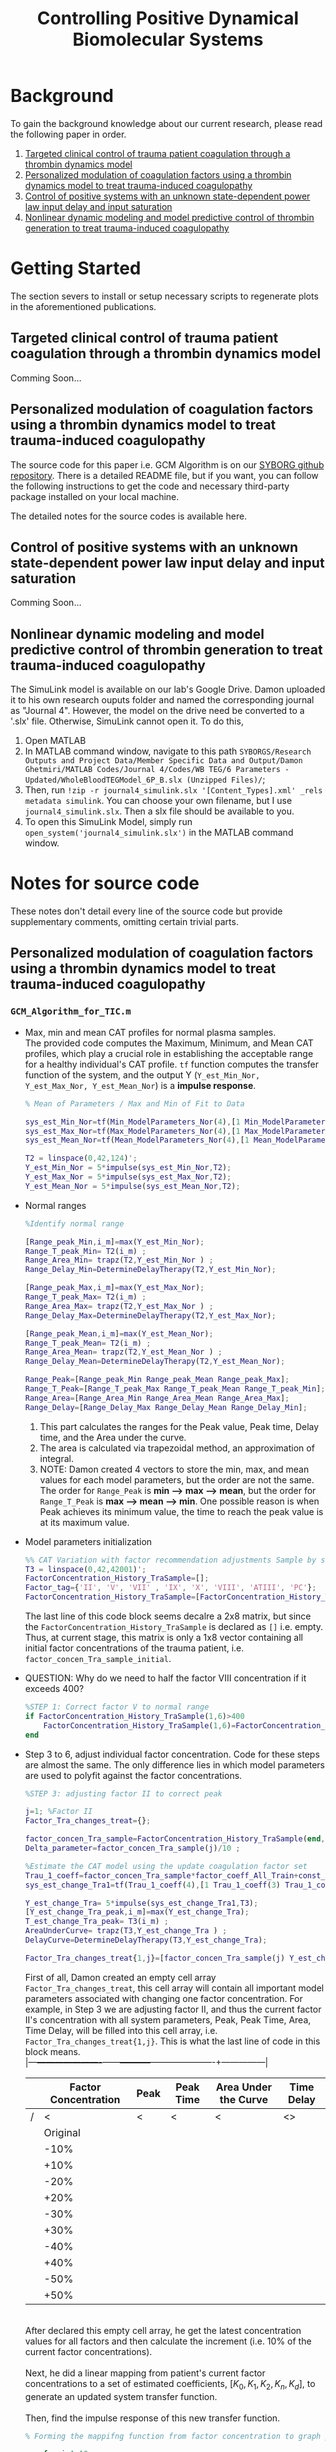 #+title: Controlling Positive Dynamical Biomolecular Systems

* Background
To gain the background knowledge about our current research, please read the following paper in order.
1. [[https:www.science.org/doi/10.1126/scitranslmed.aaf5045][Targeted clinical control of trauma patient coagulation through a thrombin dynamics model]]
2. [[https://www.nature.com/articles/s41540-021-00202-9][Personalized modulation of coagulation factors using a thrombin dynamics model to treat trauma-induced coagulopathy]]
3. [[https:www.sciencedirect.com/science/article/abs/pii/S0005109823000031?via%3Dihub][Control of positive systems with an unknown state-dependent power law input delay and input saturation]]
4. [[https:onlinelibrary.wiley.com/doi/10.1002/rnc.5963][Nonlinear dynamic modeling and model predictive control of thrombin generation to treat trauma-induced coagulopathy]]
* Getting Started
The section severs to install or setup necessary scripts to regenerate plots in the aforementioned publications.
** Targeted clinical control of trauma patient coagulation through a thrombin dynamics model
Comming Soon...
** Personalized modulation of coagulation factors using a thrombin dynamics model to treat trauma-induced coagulopathy
The source code for this paper i.e. GCM Algorithm is on our [[https://github.com/SYBORGS-Lab/GCM-Algorithm][SYBORG github repository]]. There is a detailed README file, but if you want, you can follow the following instructions to get the code and necessary third-party package installed on your local machine.

The detailed notes for the source codes is available here.
** Control of positive systems with an unknown state-dependent power law input delay and input saturation
Comming Soon...
** Nonlinear dynamic modeling and model predictive control of thrombin generation to treat trauma-induced coagulopathy
The SimuLink model is available on our lab's Google Drive. Damon uploaded it to his own research ouputs folder and named the corresponding journal as "Journal 4". However, the model on the drive need be converted to a '.slx' file. Otherwise, SimuLink cannot open it. To do this,
1. Open MATLAB
2. In MATLAB command window, navigate to this path =SYBORGS/Research Outputs and Project Data/Member Specific Data and Output/Damon Ghetmiri/MATLAB Codes/Journal 4/Codes/WB TEG/6 Parameters - Updated/WholeBloodTEGModel_6P_B.slx (Unzipped Files)/=;
3. Then, run =!zip -r journal4_simulink.slx '[Content_Types].xml' _rels metadata simulink=. You can choose your own filename, but I use =journal4_simulink.slx=. Then a slx file should be available to you.
4. To open this SimuLink Model, simply run =open_system('journal4_simulink.slx')= in the MATLAB command window.
* Notes for source code
These notes don't detail every line of the source code but provide supplementary comments, omitting certain trivial parts.
** Personalized modulation of coagulation factors using a thrombin dynamics model to treat trauma-induced coagulopathy
*** =GCM_Algorithm_for_TIC.m=
- Max, min and mean CAT profiles for normal plasma samples.\\
  The provided code computes the Maximum, Minimum, and Mean CAT profiles, which play a crucial role in establishing the acceptable range for a healthy individual's CAT profile. =tf= function computes the transfer function of the system, and the output Y (=Y_est_Min_Nor, Y_est_Max_Nor, Y_est_Mean_Nor=) is a *impulse response*.
  #+begin_src matlab
% Mean of Parameters / Max and Min of Fit to Data

sys_est_Min_Nor=tf(Min_ModelParameters_Nor(4),[1 Min_ModelParameters_Nor(3) Min_ModelParameters_Nor(2) Min_ModelParameters_Nor(1)],'InputDelay',Min_ModelParameters_Nor(5));
sys_est_Max_Nor=tf(Max_ModelParameters_Nor(4),[1 Max_ModelParameters_Nor(3) Max_ModelParameters_Nor(2) Max_ModelParameters_Nor(1)],'InputDelay',Max_ModelParameters_Nor(5));
sys_est_Mean_Nor=tf(Mean_ModelParameters_Nor(4),[1 Mean_ModelParameters_Nor(3) Mean_ModelParameters_Nor(2) Mean_ModelParameters_Nor(1)],'InputDelay',Mean_ModelParameters_Nor(5));

T2 = linspace(0,42,124)';
Y_est_Min_Nor = 5*impulse(sys_est_Min_Nor,T2);
Y_est_Max_Nor = 5*impulse(sys_est_Max_Nor,T2);
Y_est_Mean_Nor = 5*impulse(sys_est_Mean_Nor,T2);
  #+end_src

- Normal ranges
  #+begin_src matlab
%Identify normal range

[Range_peak_Min,i_m]=max(Y_est_Min_Nor);
Range_T_peak_Min= T2(i_m) ;
Range_Area_Min= trapz(T2,Y_est_Min_Nor ) ;
Range_Delay_Min=DetermineDelayTherapy(T2,Y_est_Min_Nor);

[Range_peak_Max,i_m]=max(Y_est_Max_Nor);
Range_T_peak_Max= T2(i_m) ;
Range_Area_Max= trapz(T2,Y_est_Max_Nor ) ;
Range_Delay_Max=DetermineDelayTherapy(T2,Y_est_Max_Nor);

[Range_peak_Mean,i_m]=max(Y_est_Mean_Nor);
Range_T_peak_Mean= T2(i_m) ;
Range_Area_Mean= trapz(T2,Y_est_Mean_Nor ) ;
Range_Delay_Mean=DetermineDelayTherapy(T2,Y_est_Mean_Nor);

Range_Peak=[Range_peak_Min Range_peak_Mean Range_peak_Max];
Range_T_Peak=[Range_T_peak_Max Range_T_peak_Mean Range_T_peak_Min];
Range_Area=[Range_Area_Min Range_Area_Mean Range_Area_Max];
Range_Delay=[Range_Delay_Max Range_Delay_Mean Range_Delay_Min];
  #+end_src
  1. This part calculates the ranges for the Peak value, Peak time, Delay time, and the Area under the curve.
  2. The area is calculated via trapezoidal method, an approximation of integral.
  3. NOTE: Damon created 4 vectors to store the min, max, and mean values for each model parameters, but the order are not the same. The order for =Range_Peak= is *min --> max --> mean*, but the order for =Range_T_Peak= is *max --> mean --> min*. One possible reason is when Peak achieves its minimum value, the time to reach the peak value is at its maximum value.

- Model parameters initialization
  #+begin_src matlab
%% CAT Variation with factor recommendation adjustments Sample by sample
T3 = linspace(0,42,42001)';
FactorConcentration_History_TraSample=[];
Factor_tag={'II', 'V', 'VII' , 'IX', 'X', 'VIII', 'ATIII', 'PC'};
FactorConcentration_History_TraSample=[FactorConcentration_History_TraSample; factor_concen_Tra_sample_initial];
  #+end_src
  The last line of this code block seems decalre a 2x8 matrix, but since the =FactorConcentration_History_TraSample= is declared as =[]= i.e. empty. Thus, at current stage, this matrix is only a 1x8 vector containing all initial factor concentrations of the trauma patient, i.e. =factor_concen_Tra_sample_initial=.

- QUESTION: Why do we need to half the factor VIII concentration if it exceeds 400?
  #+begin_src matlab
%STEP 1: Correct factor V to normal range
if FactorConcentration_History_TraSample(1,6)>400
    FactorConcentration_History_TraSample(1,6)=FactorConcentration_History_TraSample(1,6)/2;
end
  #+end_src
- Step 3 to 6, adjust individual factor concentration. Code for these steps are almost the same. The only difference lies in which model parameters are used to polyfit against the factor concentrations.

  #+begin_src matlab
%STEP 3: adjusting factor II to correct peak

j=1; %Factor II
Factor_Tra_changes_treat={};

factor_concen_Tra_sample=FactorConcentration_History_TraSample(end,:);
Delta_parameter=factor_concen_Tra_sample(j)/10 ;

%Estimate the CAT model using the update coagulation factor set
Trau_1_coeff=factor_concen_Tra_sample*factor_coeff_All_Train+const_All_Train;
sys_est_change_Tra1=tf(Trau_1_coeff(4),[1 Trau_1_coeff(3) Trau_1_coeff(2) Trau_1_coeff(1)],'InputDelay',Trau_1_coeff(5));

Y_est_change_Tra= 5*impulse(sys_est_change_Tra1,T3);
[Y_est_change_Tra_peak,i_m]=max(Y_est_change_Tra);
T_est_change_Tra_peak= T3(i_m) ;
AreaUnderCurve= trapz(T3,Y_est_change_Tra ) ;
DelayCurve=DetermineDelayTherapy(T3,Y_est_change_Tra);

Factor_Tra_changes_treat{1,j}=[factor_concen_Tra_sample(j) Y_est_change_Tra_peak T_est_change_Tra_peak AreaUnderCurve DelayCurve];
  #+end_src
  First of all, Damon created an empty cell array =Factor_Tra_changes_treat=, this cell array will contain all important model parameters associated with changing one factor concentration. For example, in Step 3 we are adjusting factor II, and thus the current factor II's concentration with all system parameters, Peak, Peak Time, Area, Time Delay, will be filled into this cell array, i.e. =Factor_Tra_changes_treat{1,j}=. This is what the last line of code in this block means.\\
  |---+----------------------+------+-----------+----------------------+---------------|
  |   | Factor Concentration | Peak | Peak Time | Area Under the Curve | Time Delay    |
  |---+----------------------+------+-----------+----------------------+---------------|
  | / |                    < | <    | <         | <                    | <>            |
  |   |             Original |      |           |                      |               |
  |   |                 -10% |      |           |                      |               |
  |   |                 +10% |      |           |                      |               |
  |   |                 -20% |      |           |                      |               |
  |   |                 +20% |      |           |                      |               |
  |   |                 -30% |      |           |                      |               |
  |   |                 +30% |      |           |                      |               |
  |   |                 -40% |      |           |                      |               |
  |   |                 +40% |      |           |                      |               |
  |   |                 -50% |      |           |                      |               |
  |   |                 +50% |      |           |                      |               |
  |---+----------------------+------+-----------+----------------------+---------------|
  \\
  After declared this empty cell array, he get the latest concentration values for all factors and then calculate the increment (i.e. 10% of the current factor concentrations).\\
  \\
  Next, he did a linear mapping from patient's current factor concentrations to a set of estimated coefficients, $[K_{0}, K_{1}, K_{2}, K_{n}, K_{d}]$, to generate an updated system transfer function.\\
  \\
  Then, find the impulse response of this new transfer function.

  #+begin_src matlab
% Forming the mappifng function from factor concentration to graph parameter

    for i=1:10

        factor_concen_Tra_sample=FactorConcentration_History_TraSample(end,:);
        FactorSelected=factor_concen_Tra_sample(j);
        change_parameter= ((-1)^i)*Delta_parameter*(ceil(i/2)) ;
        FactorSelected=FactorSelected+change_parameter ;
        factor_concen_Tra_sample(j)=FactorSelected;
        Trau_1_coeff=factor_concen_Tra_sample*factor_coeff_All_Train+const_All_Train;
        sys_est_change_Tra1=tf(Trau_1_coeff(4),[1 Trau_1_coeff(3) Trau_1_coeff(2) Trau_1_coeff(1)],'InputDelay',Trau_1_coeff(5));
        Y_est_change_Tra= 5*impulse(sys_est_change_Tra1,T3);

        [Y_est_change_Tra_peak,i_m]=max(Y_est_change_Tra);
        T_est_change_Tra_peak= T3(i_m) ;
        AreaUnderCurve= trapz(T3,Y_est_change_Tra ) ;
        DelayCurve=DetermineDelayTherapy(T3,Y_est_change_Tra);

        Factor_Tra_changes_treat{i+1,j}=[FactorSelected Y_est_change_Tra_peak T_est_change_Tra_peak AreaUnderCurve DelayCurve];


    end
  #+end_src
  This =for= loop corresponds to the GCM tuning process. It starting from -50% to +50% with 10% increments. Two important notes:
  1. This tuning process is not going sequentially. In other words, it is not proceeding as -50%, -40%, ... +40%, + 50%. Instead, it jumps from -10% to +10%, then -20% to +20%, and so on.
  2. Damon reset the =factor_concen_Tra_sample= vector for every single loop. He did this because when he re-estimated the system's transfer function, he changed the corresponding factor concentration in =factor_concen_Tra_sample=. As the new factor concentration in the next iteration was based upon the original value, he had to reset the vector whenever a new iteration started.

    #+begin_src matlab
  Factor_Tra_changes_treat_Mat=cell2mat(Factor_Tra_changes_treat);
  factor_param_fit=polyfit(Factor_Tra_changes_treat_Mat(:,2),Factor_Tra_changes_treat_Mat(:,1),2); %a second order polynomial from peak to factor II
  recommend_factor_update=min(max(60, polyval(factor_param_fit, Range_Peak(2))),140);

  FactorConcentration_History_TraSample=[FactorConcentration_History_TraSample; FactorConcentration_History_TraSample(end,:)];
  FactorConcentration_History_TraSample(end,j)=recommend_factor_update;
    #+end_src
    Since the most significant impacts on the CAT Peak arise from changes in factor II, Damon chose to fit the factor II concentrations using a 2nd order polynomial against the peak values, i.e. =polyfit(X, Y, N) = polyfit(peak_values, factorII_concen, 2)=. Then, by given the mean value of peak (i.e. =Range_Peak(2)=), the =polyval= function outputs the corresponding factor II concentration to achieve the mean peak value. Finally, compare the =polyval= output with the boundaries (60 and 140), and update the recommend factor concentration.
- QUESTION: Step 4 adjusts factor X. Similar to step 3, Damon fits the factor X concentrations using a 2nd order polynomial against the peak values. However, in paper, Damon claimed that factor X supplement the peak correct of factor II coz it may be saturated. It also compensates the peak time and affects the time delay. The algorithm does neither manifest when factor II will be saturated nor does it consider the impacts factor X have on peak time and time delay. In addition, the step 4 title, =%STEP 4: adding factor X to correct peak and peak time=, specifically states peak-time correction, but nothing in this part of code related to peak time! *This problem may be trivial but it does not make sense!*
- QUESTION: After step 6, Damon re-adjust the factor II? Why??? Mistake?
- Step 7 (optional) additional adjustment
  First of all, Damon regenerated the normal systems' impulse responses, namely =Y_est_Min_Nor_Comparison=, =Y_est_Max_Nor_Comparison=, and =Y_est_Mean_Nor_Comparison=. Instead of using T2, this time he used T3. They share the same time range but different resolutions. Then he recalculated the ranges for the four model parameters. \\
  \\
  Next, he got the latest estimated CAT profile based on the recommended factor concentrations obtained after step 6.\\
  \\
  With both normal and recommended profiles, he initiated a comparing process to check the necessities of adjusting factor ATIII and Protein C. Here is the corresponding code block.
  #+begin_src matlab
% Identify if peak is in the range
if Peak_current_Tra>Range_Peak(3)
    Current_CAT_Peak_Indicator=1; % Exceed the normal range
elseif Range_Peak(1)>Peak_current_Tra
    Current_CAT_Peak_Indicator=-1; % Below the normal range
else
    Current_CAT_Peak_Indicator=0; % Within the normal range
end
% Identify if tail (between 10 and 20 minutes) is in the range
if mean(Y_est_current_Tra(12500:22500)-Y_est_Max_Nor_Comparison(12500:22500))>0
    Current_CAT_Tail_Indicator=1;
elseif mean(Y_est_current_Tra(8000:18000)-Y_est_Min_Nor_Comparison(8000:18000))<0
    Current_CAT_Tail_Indicator=-1;
else
    Current_CAT_Tail_Indicator=0;
end
  #+end_src

  Here arise a QUESTION. In the paper, Damon said in step 7, the decision was made based upon two model parameters, Peak and Thrombin potential (area under the curve). Instead of using area, he used the impulse responses from time step 12500 to 22500. Why not just using the =trapz= function to directly calculate the area? \\

  If additional adjustments are required, figuring out which factor we'd like to change follows next.
  #+begin_src matlab
%CHoose what factor to change
if Current_CAT_Peak_Indicator==1 && Current_CAT_Tail_Indicator~=-1
    j=8;
    Target_Peak_Value=mean(Range_Peak(2:3));
    NeedForStep6=1;
elseif Current_CAT_Peak_Indicator==1 && Current_CAT_Tail_Indicator==-1
    if FactorConcentration_History_TraSample(end,5)~=140
        j=5;
    else
        j=7;
    end
    Target_Peak_Value=mean(Range_Peak(2:3));
    NeedForStep6=1;
elseif Current_CAT_Peak_Indicator==-1 && Current_CAT_Tail_Indicator==-1
    j=7;
    Target_Peak_Value=mean(Range_Peak(2));
    NeedForStep6=1;
elseif Current_CAT_Peak_Indicator==0 && Current_CAT_Tail_Indicator==+1
    j=7;
    Target_Peak_Value=Range_Peak(2);
    NeedForStep6=1;
elseif Current_CAT_Peak_Indicator==0 && Current_CAT_Tail_Indicator==-1
    j=7;
    Target_Peak_Value=Range_Peak(2);
    NeedForStep6=1;
elseif Current_CAT_Peak_Indicator==-1 && Current_CAT_Tail_Indicator==0
    FactorConcentration_History_TraSample(end,6)=(FactorConcentration_History_TraSample(5,6)+FactorConcentration_History_TraSample(4,6))/9*5;
    NeedForStep6=0;
else
    NeedForStep6=0;
end
  #+end_src
  QUESTION: the =Target_Peak_Value= is set to the average of mean and maximum value, why is that? \\
  QUESTION: In paper, step 7 only adjusts factor ATIII or Protein C, why there is a case that it allows to adjust factor X (i.e. j = 5)?
